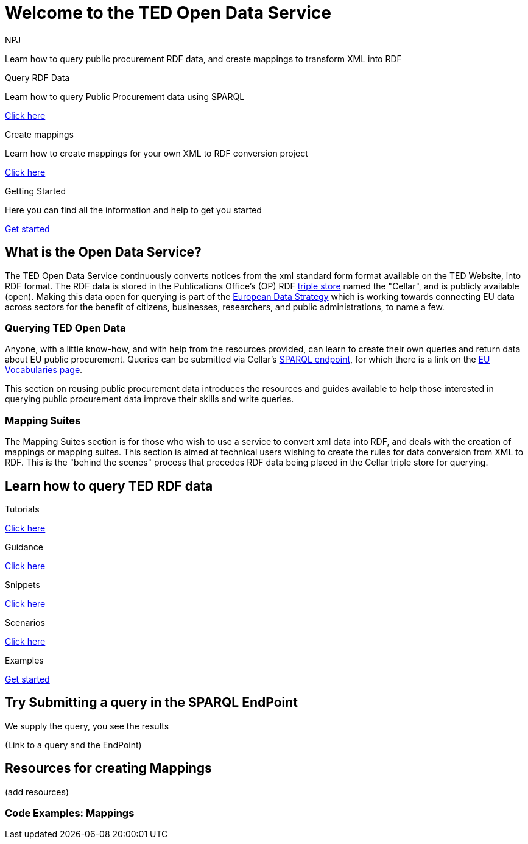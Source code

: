 //:doctitle: The TED Open Data Service
:doccode: sws-main-prod-001
:author: NPJ
:authoremail: nicole-anne.paterson-jones@ext.ec.europa.eu
:docdate: September 2023


= Welcome to the TED Open Data Service

[sidebar]
****
Learn how to query public procurement RDF data, and create mappings to transform XML into RDF
****

[.tile-container]
--

[.tile2]
.Query RDF Data
****
Learn how to query Public Procurement data using SPARQL

<<ODS:ROOT:sample_app:index.adoc#, Click here>>
****

[.tile2]
.Create mappings

Learn how to create mappings for your own XML to RDF conversion project

<<ODS:ROOT:mapping_suite:index.adoc#, Click here>>


[.tile2]
.Getting Started
****
Here you can find all the information and help to get you started

<<ODS:ROOT:index.adoc#, Get started>>
****
--


== What is the Open Data Service?

[sidebar]
--
The TED Open Data Service continuously converts notices from the xml standard form format available on the TED Website, into RDF format.  The RDF data is stored in the Publications Office's (OP) RDF https://en.wikipedia.org/wiki/Triplestore[triple store] named the "Cellar", and is publicly available (open). Making this data open for querying is part of the https://digital-strategy.ec.europa.eu/en/policies/strategy-data[European Data Strategy] which is working towards connecting EU data across sectors for the benefit of citizens, businesses, researchers, and public administrations, to name a few.
--

=== Querying TED Open Data
[sidebar]
--
Anyone, with a little know-how, and with help from the resources provided, can learn to create their own queries and return data about EU public procurement. Queries can be submitted via Cellar's https://publications.europa.eu/webapi/rdf/sparql[SPARQL endpoint], for which there is a link on the https://op.europa.eu/en/web/eu-vocabularies[EU Vocabularies page].
--

This section on reusing public procurement data introduces the resources and guides available to help those interested in querying public procurement data improve their skills and write queries.

=== Mapping Suites 
[sidebar]
--
The Mapping Suites section is for those who wish to use a service to convert xml data into RDF, and deals with the creation of mappings or mapping suites. This section is aimed at technical users wishing to create the rules for data conversion from XML to RDF. This is the "behind the scenes" process that precedes RDF data being placed in the Cellar triple store for querying.
--

== Learn how to query TED RDF data

[.tile-container]
--

[.tile3]

.Tutorials

****

<<ODS:ROOT:sample_app:tutorials.adoc#, Click here>>

****

[.tile3]

.Guidance

****

<<ODS:ROOT:guidance.adoc#, Click here>>

****

[.tile3]

****
.Snippets

<<ODS:ROOT:snippets.adoc#, Click here>>
****


[.tile3]

.Scenarios

****

<<ODS:ROOT:index.adoc#, Click here>>

****


[.tile3]

.Examples

****

<<ODS:ROOT:index.adoc#, Get started>>

****
--

== Try Submitting a query in the SPARQL EndPoint

[sidebar]
.We supply the query, you see the results

--

(Link to a query and the EndPoint)

--

== Resources for creating Mappings

(add resources)

=== Code Examples: Mappings







